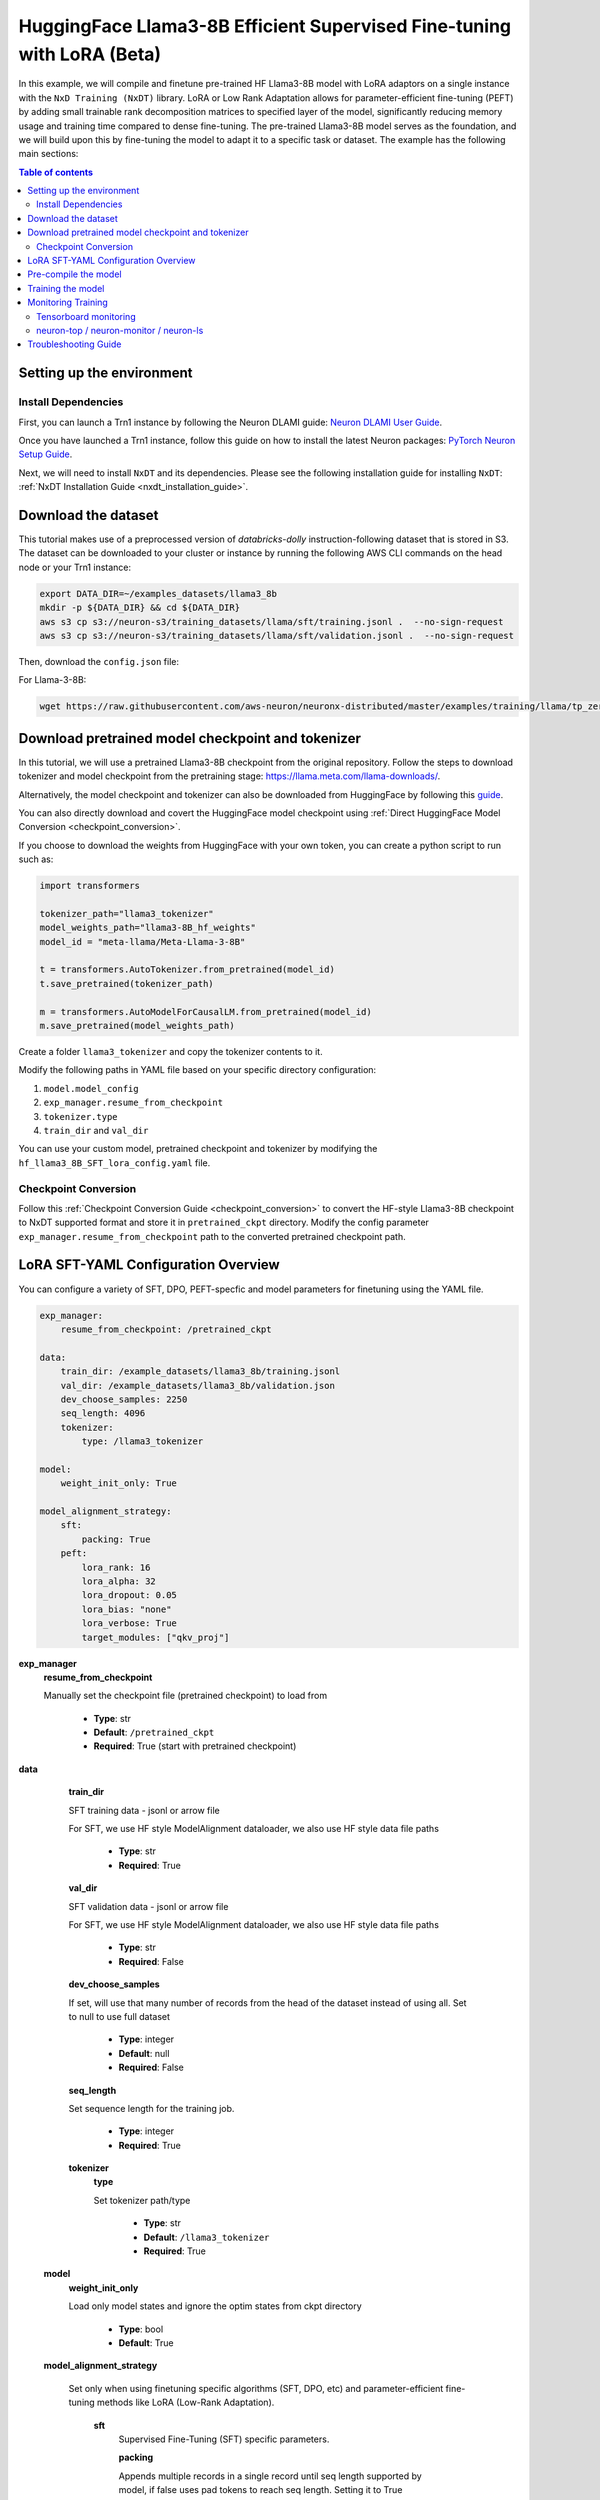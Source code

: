 .. _hf_llama3_8B_SFT_LORA:

HuggingFace Llama3-8B Efficient Supervised Fine-tuning with LoRA (Beta)
=======================================================================

In this example, we will compile and finetune pre-trained HF Llama3-8B model
with LoRA adaptors on a single instance with the ``NxD Training (NxDT)`` library.
LoRA or Low Rank Adaptation allows for parameter-efficient fine-tuning (PEFT) by adding small trainable rank
decomposition matrices to specified layer of the model, significantly
reducing memory usage and training time compared to dense fine-tuning.
The pre-trained Llama3-8B model serves as the foundation, and we will
build upon this by fine-tuning the model to adapt it to a specific task or dataset.
The example has the following main sections:

.. contents:: Table of contents
   :local:
   :depth: 2

Setting up the environment
--------------------------

Install Dependencies
^^^^^^^^^^^^^^^^^^^^

First, you can launch a Trn1 instance by following the Neuron DLAMI guide:
`Neuron DLAMI User Guide <https://awsdocs-neuron.readthedocs-hosted.com/en/latest/dlami/index.html>`_.

Once you have launched a Trn1 instance,
follow this guide on how to install the latest Neuron packages:
`PyTorch Neuron Setup Guide
<https://awsdocs-neuron.readthedocs-hosted.com/en/latest/general/setup/torch-neuronx.html#setup-torch-neuronx>`_.

Next, we will need to install ``NxDT`` and its dependencies.
Please see the following installation guide for installing ``NxDT``:
:ref:`NxDT Installation Guide <nxdt_installation_guide>`.


Download the dataset
--------------------

This tutorial makes use of a preprocessed version of `databricks-dolly` instruction-following
dataset that is stored in S3. The dataset can be downloaded to your cluster or instance
by running the following AWS CLI commands on the head node or your Trn1 instance:

.. code-block:: bash

    export DATA_DIR=~/examples_datasets/llama3_8b
    mkdir -p ${DATA_DIR} && cd ${DATA_DIR}
    aws s3 cp s3://neuron-s3/training_datasets/llama/sft/training.jsonl .  --no-sign-request
    aws s3 cp s3://neuron-s3/training_datasets/llama/sft/validation.jsonl .  --no-sign-request


Then, download the ``config.json`` file:

For Llama-3-8B:

.. code-block:: bash

   wget https://raw.githubusercontent.com/aws-neuron/neuronx-distributed/master/examples/training/llama/tp_zero1_llama_hf_pretrain/8B_config_llama3/config.json ~/


Download pretrained model checkpoint and tokenizer
--------------------------------------------------

In this tutorial, we will use a pretrained Llama3-8B checkpoint from the original repository.
Follow the steps to download tokenizer and model checkpoint from
the pretraining stage: `<https://llama.meta.com/llama-downloads/>`_.

Alternatively, the model checkpoint and tokenizer can also be downloaded
from HuggingFace by following this `guide <https://huggingface.co/meta-llama/Meta-Llama-3-8B#use-with-llama3>`_.

You can also directly download and covert the HuggingFace
model checkpoint using :ref:`Direct HuggingFace Model Conversion <checkpoint_conversion>`.

If you choose to download the weights from HuggingFace with your own token, you can create a python script to run such as:

.. code-block:: python

    import transformers

    tokenizer_path="llama3_tokenizer"
    model_weights_path="llama3-8B_hf_weights"
    model_id = "meta-llama/Meta-Llama-3-8B"

    t = transformers.AutoTokenizer.from_pretrained(model_id)
    t.save_pretrained(tokenizer_path)

    m = transformers.AutoModelForCausalLM.from_pretrained(model_id)
    m.save_pretrained(model_weights_path)

Create a folder ``llama3_tokenizer`` and copy the tokenizer contents to it.

Modify the following paths in YAML file based on your specific directory configuration:

1. ``model.model_config``
2. ``exp_manager.resume_from_checkpoint``
3. ``tokenizer.type``
4. ``train_dir`` and ``val_dir``

You can use your custom model, pretrained checkpoint and tokenizer by
modifying the ``hf_llama3_8B_SFT_lora_config.yaml`` file.


Checkpoint Conversion
^^^^^^^^^^^^^^^^^^^^^

Follow this :ref:`Checkpoint Conversion Guide <checkpoint_conversion>` to convert the
HF-style Llama3-8B checkpoint
to NxDT supported format and store it in  ``pretrained_ckpt`` directory.
Modify the config parameter ``exp_manager.resume_from_checkpoint`` path to the
converted pretrained checkpoint path.


LoRA SFT-YAML Configuration Overview
------------------------------------

You can configure a variety of SFT, DPO, PEFT-specfic and model parameters for finetuning using the YAML file.

.. code-block:: yaml

    exp_manager:
        resume_from_checkpoint: /pretrained_ckpt

    data:
        train_dir: /example_datasets/llama3_8b/training.jsonl
        val_dir: /example_datasets/llama3_8b/validation.json
        dev_choose_samples: 2250
        seq_length: 4096
        tokenizer:
            type: /llama3_tokenizer

    model:
        weight_init_only: True

    model_alignment_strategy:
        sft:
            packing: True
        peft:
            lora_rank: 16
            lora_alpha: 32
            lora_dropout: 0.05
            lora_bias: "none"
            lora_verbose: True
            target_modules: ["qkv_proj"]


**exp_manager**
    **resume_from_checkpoint**

    Manually set the checkpoint file (pretrained checkpoint) to load from

        * **Type**: str
        * **Default**: ``/pretrained_ckpt``
        * **Required**: True (start with pretrained checkpoint)

**data**

    **train_dir**

    SFT training data - jsonl or arrow file

    For SFT, we use HF style ModelAlignment dataloader, we also use HF style data file paths

        * **Type**: str
        * **Required**: True

    **val_dir**

    SFT validation data - jsonl or arrow file

    For SFT, we use HF style ModelAlignment dataloader, we also use HF style data file paths

        * **Type**: str
        * **Required**: False

    **dev_choose_samples**

    If set, will use that many number of records from the
    head of the dataset instead of using all. Set to null to use full dataset

        * **Type**: integer
        * **Default**: null
        * **Required**: False

    **seq_length**

    Set sequence length for the training job.

        * **Type**: integer
        * **Required**: True

    **tokenizer**
        **type**

        Set tokenizer path/type

            * **Type**: str
            * **Default**: ``/llama3_tokenizer``
            * **Required**: True

 **model**
        **weight_init_only**

        Load only model states and ignore the optim states from ckpt directory

            * **Type**: bool
            * **Default**: True

 **model_alignment_strategy**

    Set only when using finetuning specific algorithms (SFT, DPO, etc) and parameter-efficient
    fine-tuning methods like LoRA (Low-Rank Adaptation).

        **sft**
            Supervised Fine-Tuning (SFT) specific parameters.

            **packing**

            Appends multiple records in a single record until seq length
            supported by model, if false uses pad tokens to reach seq length.
            Setting it to True increases throughput but might impact accuracy.

                * **Type**: bool
                * **Default**: False
                * **Required**: False

        **peft**
            Configuration options for Parameter-Efficient Fine-Tuning (PEFT) methods,
            specifically LoRA settings.

            **lora_rank**

            Rank of LoRA; determines the number of trainable parameters
            Higher rank allows for more expressive adaptations but increases memory usage

                * **Type**: int
                * **Default**: 16
                * **Required**: True

            **lora_alpha**

            Scaling factor for LoRA updates; affects the magnitude of LoRA adaptations.

                * **Type**: int
                * **Default**: 32
                * **Required**: True

            **lora_dropout**

            Dropout rate for LoRA layers to prevent overfitting.

                * **Type**: float
                * **Default**: 0.05
                * **Required**: False

            **lora_bias**

            Bias type for LoRA. Determines which biases are trainable. Can be 'none', 'all' or 'lora_only'

                * **Type**: str
                * **Default**: "none"
                * **Required**: False

            **lora_verbose**

            Enables detailed LoRA-related logging during training.

                * **Type**: bool
                * **Default**: False
                * **Required**: False

            **target_modules**

            List of model layers to apply LoRA.

                * **Type**: list[str]
                * **Default**: ["qkv_proj"] (for Llama)
                * **Required**: True


Pre-compile the model
---------------------

By default, PyTorch Neuron uses a just in time (JIT) compilation flow that sequentially
compiles all of the neural network compute graphs as they are encountered during a training job.
The compiled graphs are cached in a local compiler cache so that subsequent training jobs
can leverage the compiled graphs and avoid compilation
(so long as the graph signatures and Neuron version have not changed).

An alternative to the JIT flow is to use the included ``neuron_parallel_compile``
command to perform ahead of time (AOT) compilation. In the AOT compilation flow,
the compute graphs are first identified and extracted during a short simulated training run,
and the extracted graphs are then compiled and cached using parallel compilation,
which is considerably faster than the JIT flow.

First, clone the open-source ``neuronx-distributed-training`` library

.. code:: ipython3

   git clone https://github.com/aws-neuron/neuronx-distributed-training
   cd neuronx-distributed-training/examples

Now, ensure that you are using the proper config file in the ``conf/`` directory.
In the ``train.sh`` file, ensure that the ``CONF_FILE`` variable is properly
set to the config for the model you want to use. In our case,
it will be ``hf_llama3_8B_SFT_lora_config``. The default config here is a 8B parameter model,
but users can also add their own ``conf/*.yaml`` files and run different configs and
hyperparameters if desired. Please see :ref:`Config Overview <nxdt_config_overview>`
for examples and usage for the ``.yaml`` config files.

Next, run the following commands to launch an AOT pre-compilation job on your instance:

.. code-block:: bash

    cd ~/neuronx-distributed-training/examples
    export COMPILE=1
    ./train.sh

The compile output and logs will be shown directly in the terminal
and you will see logs similar to this:

.. code-block:: bash

    2024-08-11 23:04:08.000738: INFO ||PARALLEL_COMPILE||: Total graphs: 22
    2024-08-11 23:04:08.000738: INFO ||PARALLEL_COMPILE||: Total successful compilations: 22
    2024-08-11 23:04:08.000738: INFO ||PARALLEL_COMPILE||: Total failed compilations: 0

Then, you know your compilation has successfully completed.

.. note::
    The number of graphs will differ based on package versions, models, and other factors.
    This is just an example.


Training the model
------------------

The fine-tuning job is launched almost exactly in the same way as the compile job.
We now turn off the ``COMPILE`` environment variable and
run the same training script to start pre-training.

On a single instance:

.. code-block:: bash

    export COMPILE=0
    ./train.sh

Once the model is loaded onto the Trainium accelerators and training has commenced,
you will begin to see output indicating the job progress:

Example:

.. code-block:: bash

    Epoch 0:   0%|          | 189/301501 [59:12<1573:03:24, 18.79s/it, loss=7.75, v_num=3-16, reduced_train_loss=7.560, global_step=188.0, consumed_samples=24064.0]
    Epoch 0:   0%|          | 190/301501 [59:30<1572:41:13, 18.79s/it, loss=7.74, v_num=3-16, reduced_train_loss=7.560, global_step=189.0, consumed_samples=24192.0]
    Epoch 0:   0%|          | 191/301501 [59:48<1572:21:28, 18.79s/it, loss=7.73, v_num=3-16, reduced_train_loss=7.910, global_step=190.0, consumed_samples=24320.0]

Monitoring Training
-------------------

Tensorboard monitoring
^^^^^^^^^^^^^^^^^^^^^^

In addition to the text-based job monitoring described in the previous section,
you can also use standard tools such as TensorBoard to monitor training job progress.
To view an ongoing training job in TensorBoard, you first need to identify the
experiment directory associated with your ongoing job.
This will typically be the most recently created directory under
``~/neuronx-distributed-training/examples/nemo_experiments/hf_llama3_8B/``.
Once you have identifed the directory, cd into it, and then launch TensorBoard:

.. code-block:: bash

    cd ~/neuronx-distributed-training/examples/nemo_experiments/hf_llama3_8B/
    tensorboard --logdir ./

With TensorBoard running, you can then view the TensorBoard dashboard by browsing to
``http://localhost:6006`` on your local machine. If you cannot access TensorBoard at this address,
please make sure that you have port-forwarded TCP port 6006 when SSH'ing into the head node,

.. code-block:: bash

    ssh -i YOUR_KEY.pem ubuntu@HEAD_NODE_IP_ADDRESS -L 6006:127.0.0.1:6006

neuron-top / neuron-monitor / neuron-ls
^^^^^^^^^^^^^^^^^^^^^^^^^^^^^^^^^^^^^^^

The `neuron-top <https://awsdocs-neuron.readthedocs-hosted.com/en/latest/tools/neuron-sys-tools/neuron-top-user-guide.html>`_
tool can be used to view useful information about NeuronCore utilization, vCPU and RAM utilization,
and loaded graphs on a per-node basis. To use neuron-top during on ongoing training job, run ``neuron-top``:

.. code-block:: bash

    ssh compute1-dy-queue1-i1-1  # to determine which compute nodes are in use, run the squeue command
    neuron-top

Similarly, once you are logged into one of the active compute nodes,
you can also use other Neuron tools such as
`neuron-monitor <https://awsdocs-neuron.readthedocs-hosted.com/en/latest/tools/neuron-sys-tools/neuron-monitor-user-guide.html>`_
and `neuron-ls <https://awsdocs-neuron.readthedocs-hosted.com/en/latest/tools/neuron-sys-tools/neuron-monitor-user-guide.html>`_
to capture performance and utilization statistics and to understand NeuronCore allocation.

Troubleshooting Guide
---------------------

For issues with ``NxDT``, please see:
:ref:`NxDT Known Issues <nxdt_known_issues>`
